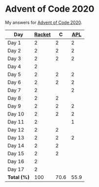 * Advent of Code 2020

My answers for [[https://adventofcode.com/2020][Advent of Code 2020]].

| Day         | [[https://racket-lang.org/][Racket]] |    C |  [[https://www.dyalog.com/][APL]] |
|-------------+--------+------+------|
| Day 1       |      2 |    2 |    2 |
| Day 2       |      2 |    2 |    2 |
| Day 3       |      2 |    2 |    2 |
| Day 4       |      2 |      |      |
| Day 5       |      2 |    2 |    2 |
| Day 6       |      2 |    2 |    2 |
| Day 7       |      2 |      |    2 |
| Day 8       |      2 |    2 |      |
| Day 9       |      2 |    2 |    2 |
| Day 10      |      2 |    2 |    2 |
| Day 11      |      2 |      |    1 |
| Day 12      |      2 |    2 |      |
| Day 13      |      2 |    2 |    2 |
| Day 14      |      2 |    2 |      |
| Day 15      |      2 |    2 |      |
| Day 16      |      2 |      |      |
| Day 17      |      2 |      |      |
|-------------+--------+------+------|
| *Total (%)* |    100 | 70.6 | 55.9 |
#+TBLFM: @>$2..$4=50*vmean(@I..@II);ENn3
